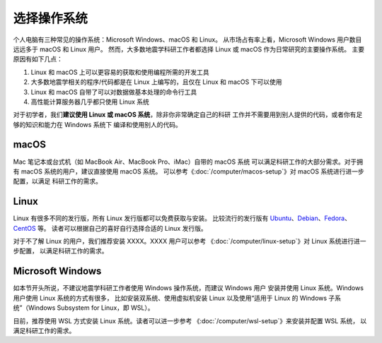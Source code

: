 选择操作系统
============

个人电脑有三种常见的操作系统：Microsoft Windows、macOS 和 Linux。
从市场占有率上看，Microsoft Windows 用户数目远远多于 macOS 和 Linux 用户。
然而，大多数地震学科研工作者都选择 Linux 或 macOS 作为日常研究的主要操作系统。
主要原因有如下几点：

1. Linux 和 macOS 上可以更容易的获取和使用编程所需的开发工具
2. 大多数地震学相关的程序/代码都是在 Linux 上编写的，且仅在 Linux 和 macOS 下可以使用
3. Linux 和 macOS 自带了可以对数据做基本处理的命令行工具
4. 高性能计算服务器几乎都只使用 Linux 系统

对于初学者，我们\ **建议使用 Linux 或 macOS 系统**\ ，除非你非常确定自己的科研
工作并不需要用到别人提供的代码，或者你有足够的知识和能力在 Windows 系统下
编译和使用别人的代码。

macOS
-----

Mac 笔记本或台式机（如 MacBook Air、MacBook Pro、iMac）自带的 macOS 系统
可以满足科研工作的大部分需求。对于拥有 macOS 系统的用户，建议直接使用 macOS 系统。
可以参考《\ :doc:`/computer/macos-setup`\ 》对 macOS 系统进行进一步配置，以满足
科研工作的需求。

Linux
-----

Linux 有很多不同的发行版，所有 Linux 发行版都可以免费获取与安装。
比较流行的发行版有
`Ubuntu <https://ubuntu.com/>`__\ 、\
`Debian <https://www.debian.org/>`__\ 、\
`Fedora <https://getfedora.org/>`__\ 、\
`CentOS <https://www.centos.org/>`__ 等。
读者可以根据自己的喜好自行选择合适的 Linux 发行版。

对于不了解 Linux 的用户，我们推荐安装 XXXX。XXXX 用户可以参考
《\ :doc:`/computer/linux-setup`\ 》对 Linux 系统进行进一步配置，
以满足科研工作的需求。

Microsoft Windows
-----------------

如本节开头所说，不建议地震学科研工作者使用 Windows 操作系统，而建议 Windows 用户
安装并使用 Linux 系统。Windows 用户使用 Linux 系统的方式有很多，
比如安装双系统、使用虚拟机安装 Linux
以及使用“适用于 Linux 的 Windows 子系统”（Windows Subsystem for Linux，即 WSL）。

目前，推荐使用 WSL 方式安装 Linux 系统。读者可以进一步参考
《\ :doc:`/computer/wsl-setup`\ 》来安装并配置 WSL 系统，
以满足科研工作的需求。
